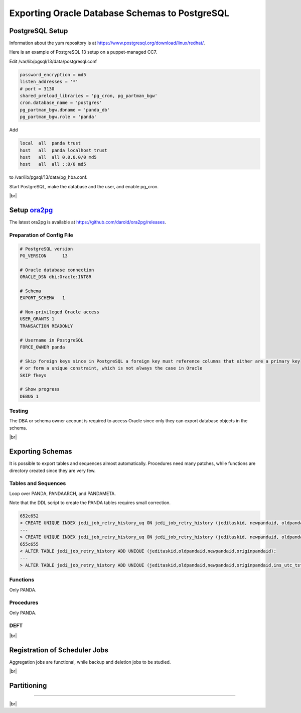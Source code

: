 ===================================================
Exporting Oracle Database Schemas to PostgreSQL
===================================================

PostgreSQL Setup
======================

Information about the yum repository is at `<https://www.postgresql.org/download/linux/redhat/>`_.

Here is an example of PostgreSQL 13 setup on a puppet-managed CC7.

.. prompt:: bash

  yum install -y https://download.postgresql.org/pub/repos/yum/reporpms/EL-7-x86_64/pgdg-redhat-repo-latest.noarch.rpm
  cp /etc/yum.repos.d/pgdg-redhat-all.repo /etc/yum-puppet.repos.d/
  yum install -y postgresql13-server pg_cron_13 pg_partman13
  /usr/pgsql-13/bin/postgresql-13-setup initdb
  systemctl enable postgresql-13

Edit /var/lib/pgsql/13/data/postgresql.conf

.. code-block:: text

  password_encryption = md5
  listen_addresses = '*'
  # port = 3130
  shared_preload_libraries = 'pg_cron, pg_partman_bgw'
  cron.database_name = 'postgres'
  pg_partman_bgw.dbname = 'panda_db'
  pg_partman_bgw.role = 'panda'

Add

.. code-block:: text

  local  all  panda trust
  host   all  panda localhost trust
  host   all  all 0.0.0.0/0 md5
  host   all  all ::0/0 md5

to /var/lib/pgsql/13/data/pg_hba.conf.

Start PostgreSQL, make the database and the user, and enable pg_cron.

.. prompt:: bash $ auto

  $ systemctl start postgresql-13
  $ su - postgres
  $ psql << EOF

  CREATE DATABASE panda_db;
  CREATE USER panda PASSWORD 'password'
  ALTER ROLE panda SET search_path = doma_panda,public;
  CREATE EXTENSION pg_cron;
  GRANT USAGE ON SCHEMA cron TO panda;
  \c panda_db;
  CREATE SCHEMA partman;
  CREATE EXTENSION pg_partman SCHEMA partman;

  EOF

|br|

Setup `ora2pg <https://ora2pg.darold.net/>`_
===============================================

The latest ora2pg is available at `<https://github.com/darold/ora2pg/releases>`_.

.. prompt:: bash

  yum install perl-devel
  yum install perl-DBD-Oracle
  wget https://github.com/darold/ora2pg/archive/refs/tags/v21.1.zip
  unzip v*
  cd ora2pg-*/
  perl Makefile.PL PREFIX=../
  make && make install
  cd ..
  export PERL5LIB=$PWD/ora2pg-21.1/lib

Preparation of Config File
^^^^^^^^^^^^^^^^^^^^^^^^^^^

.. code-block:: text

    # PostgreSQL version
    PG_VERSION      13

    # Oracle database connection
    ORACLE_DSN dbi:Oracle:INT8R

    # Schema
    EXPORT_SCHEMA   1

    # Non-privileged Oracle access
    USER_GRANTS 1
    TRANSACTION READONLY

    # Username in PostgreSQL
    FORCE_OWNER panda

    # Skip foreign keys since in PostgreSQL a foreign key must reference columns that either are a primary key
    # or form a unique constraint, which is not always the case in Oracle
    SKIP fkeys

    # Show progress
    DEBUG 1


Testing
^^^^^^^^^^^^^^^^

The DBA or schema owner account is required to access Oracle since only they can export database objects in the schema.

.. prompt:: bash

  export ORA2PG_PASSWD=<Oracle password>
  ./usr/local/bin/ora2pg -t SHOW_VERSION -u <Oracle schema> -c ora2pg.conf
  ./usr/local/bin/ora2pg -t SHOW_REPORT -u <Oracle schema> --estimate_cost -c ora2pg.conf

|br|

Exporting Schemas
===========================

It is possible to export tables and sequences almost automatically. Procedures need many patches, while
functions are directory created since they are very few.

Tables and Sequences
^^^^^^^^^^^^^^^^^^^^^^

Loop over PANDA, PANDAARCH, and PANDAMETA.

.. prompt:: bash $, auto

    $ # set the core name of the Oracle schema and its password
    $ export PANDA_SCHEMA=<core name of schema>
    $ export ORA2PG_PASSWD=<the password>

    $ # make DLL to create tables and sequences
    $ ./usr/local/bin/ora2pg -t "TABLE SEQUENCE" -u ATLAS_${PANDA_SCHEMA} -n ATLAS_${PANDA_SCHEMA} \
          -N DOMA_${PANDA_SCHEMA} -c ora2pg.conf -o ${PANDA_SCHEMA}.sql

    $ # reset sequence values
    $ mv SEQUENCE_${PANDA_SCHEMA}.sql a.sql
    $ sed -E "s/START +[0-9]+/START 1/" a.sql | sed  -E "s/MINVALUE +([0-9]+)/MINVALUE 1/" \
       > SEQUENCE_${PANDA_SCHEMA}.sql

    $ # create tables
    $ qsql -d panda_db -f TABLE_${PANDA_SCHEMA}.sql

    $ # create sequences
    $ qsql -d panda_db -f SEQUENCE_${PANDA_SCHEMA}.sql

    $ # delete tables when failed
    $ psql -d panda_db -c \
       "select 'drop table doma_"${PANDA_SCHEMA,,}".' || table_name || ' cascade;'
       FROM information_schema.tables  where table_schema='doma_"${PANDA_SCHEMA,,}"'" \
       | grep drop | psql -d panda_db

    $ # delete sequences when failed
    $ psql -d panda_db -c \
       "select 'drop sequence doma_"${PANDA_SCHEMA,,}".' || sequence_name || ' cascade;'
       FROM information_schema.sequences where sequence_schema='doma_"${PANDA_SCHEMA,,}"'" \
       | grep drop | psql -d panda_db


Note that the DDL script to create the PANDA tables requires small correction.

.. code-block:: text

    652c652
    < CREATE UNIQUE INDEX jedi_job_retry_history_uq ON jedi_job_retry_history (jeditaskid, newpandaid, oldpandaid, originpandaid);
    ---
    > CREATE UNIQUE INDEX jedi_job_retry_history_uq ON jedi_job_retry_history (jeditaskid, newpandaid, oldpandaid, originpandaid, ins_utc_tstamp);
    655c655
    < ALTER TABLE jedi_job_retry_history ADD UNIQUE (jeditaskid,oldpandaid,newpandaid,originpandaid);
    ---
    > ALTER TABLE jedi_job_retry_history ADD UNIQUE (jeditaskid,oldpandaid,newpandaid,originpandaid,ins_utc_tstamp);

Functions
^^^^^^^^^^^^^^^^^^^^^^

Only PANDA.

.. prompt:: bash $ auto

   $ psql -d panda_db << EOF

   CREATE OR REPLACE FUNCTION doma_panda.bitor ( P_BITS1 integer, P_BITS2 integer ) RETURNS integer AS \$body$
   BEGIN
        RETURN P_BITS1 | P_BITS2;
   END;
   \$body$
   LANGUAGE PLPGSQL
   ;
   ALTER FUNCTION doma_panda.bitor ( P_BITS1 integer, P_BITS2 integer ) OWNER TO panda;

   EOF


Procedures
^^^^^^^^^^^^^^^^^^

Only PANDA.

.. prompt:: bash $ auto

    $ export ORA2PG_PASSWD=<the password of Oracle PANDA>
    $ export PANDA_SCHEMA=PANDA

    $ # make DLL to create procedures
    $ ./usr/local/bin/ora2pg -t PROCEDURE -u ATLAS_${PANDA_SCHEMA} -n ATLAS_${PANDA_SCHEMA} \
           -N DOMA_${PANDA_SCHEMA} -c ora2pg.conf -o a.sql

    $ # patches
    $ sed -E "s/atlas_(panda[^\.]*)/doma_\L\1/gi" a.sql | sed -E "s/ default [0-9]+\) owner/\) owner/gi" \
       | sed "s/DBMS_APPLICATION_INFO/--DBMS_APPLICATION_INFO/gi" | sed "s/COMMIT;/--COMMIT;/ig" \
       | sed -E "s/MEDIAN\(([^\)]+)\)/PERCENTILE_CONT(0.5) WITHIN GROUP(ORDER BY \1)/gi" \
       | sed -E "s/(GROUP BY vo, gshare, prodsourcelabel, resource_type,) [^ +]/\1 agg_type/gi" \
       | sed -E "s/(vo, workqueue_id::varchar, prodsourcelabel, resource_type,) [^ +]/\1 agg_type/gi" \
       > PROCEDURE_${PANDA_SCHEMA}.sql

    $ # create procedures
    $ qsql -d panda_db -f PROCEDURE_${PANDA_SCHEMA}.sql

    $ # patch for MERGE
    $ psql -d panda_db << EOF

    SET search_path = doma_panda,public;
    CREATE OR REPLACE PROCEDURE doma_panda.jedi_refr_mintaskids_bystatus () AS \$body$
    BEGIN

    INSERT INTO JEDI_AUX_STATUS_MINTASKID
    (status, min_jeditaskid)
    SELECT status, MIN(jeditaskid) min_taskid from JEDI_TASKS WHERE status NOT IN ('broken', 'aborted', 'finished', 'failed') GROUP By status
    ON CONFLICT (status)
    DO
      UPDATE SET min_jeditaskid=EXCLUDED.min_jeditaskid;
    END;
    \$body$
    LANGUAGE PLPGSQL
    SECURITY DEFINER
    ;
    ALTER PROCEDURE jedi_refr_mintaskids_bystatus () OWNER TO panda;

    EOF


DEFT
^^^^^^^^^

.. prompt:: bash $ auto

    $ wget https://raw.githubusercontent.com/PanDAWMS/panda-docs/main/docs/source/database/sql/pg_TABLE_DEFT.sql
    $ psql -d panda_db -f pg_TABLE_DEFT.sql

|br|

Registration of Scheduler Jobs
================================

Aggregation jobs are functional, while backup and deletion jobs to be studied.

.. prompt:: bash $ auto

    $ psql << EOF

    SELECT cron.schedule ('* * * * *', 'call doma_panda.jedi_refr_mintaskids_bystatus()');
    SELECT cron.schedule ('* * * * *', 'call doma_panda.update_jobsdef_stats_by_gshare()');
    SELECT cron.schedule ('* * * * *', 'call doma_panda.update_jobsact_stats_by_gshare()');
    SELECT cron.schedule ('* * * * *', 'call doma_panda.update_jobsactive_stats()');
    SELECT cron.schedule ('* * * * *', 'call doma_panda.update_num_input_data_files()');
    SELECT cron.schedule ('* * * * *', 'call doma_panda.update_total_walltime()');
    SELECT cron.schedule ('* * * * *', 'call doma_panda.update_ups_statss()');
    SELECT cron.schedule ('* * * * *', 'call doma_panda.update_job_stats_hp()');
    UPDATE cron.job SET database='panda_db',username='panda' WHERE command like '%doma_panda.%';
    SELECT cron.schedule ('@daily', $$DELETE FROM cron.job_run_details WHERE end_time < now() – interval '3 days'$$);
    SELECT cron.schedule ('@daily', 'call partman.run_maintenance_proc()');
    UPDATE cron.job SET database='panda_db',username='panda' WHERE command like '%partman.run_maintenance_proc%';

    EOF

|br|

Partitioning
====================

.. prompt:: bash $ auto

    $ wget https://raw.githubusercontent.com/PanDAWMS/panda-docs/main/docs/source/database/sql/pg_PARTITION.sql
    $ psql -d panda_db -f pg_PROCEDURE_PANDA.sql

--------------

|br|
